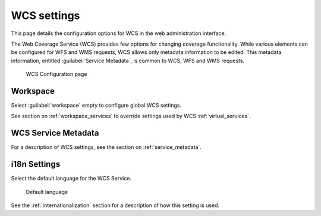 .. _services_webadmin_wcs:

WCS settings
============

This page details the configuration options for WCS in the web administration interface.

The Web Coverage Service (WCS) provides few options for changing coverage functionality. While various elements can be configured for WFS and WMS requests, WCS allows only metadata information to be edited. This metadata information, entitled :guilabel:`Service Metadata`, is common to WCS, WFS and WMS requests. 

.. figure:: img/services_WCS.png
   
   WCS Configuration page

Workspace
---------

Select :guilabel:`workspace` empty to configure global WCS settings.

See section on :ref:`workspace_services` to override settings used by WCS :ref:`virtual_services`.

WCS Service Metadata
--------------------

For a description of WCS settings, see the section on :ref:`service_metadata`.

i18n Settings
-------------

Select the default language for the WCS Service.

.. figure:: img/i18n_default_language.png
   
   Default language

See the :ref:`internationalization` section for a description of how this setting is used.
